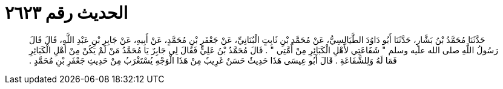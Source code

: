 
= الحديث رقم ٢٦٢٣

[quote.hadith]
حَدَّثَنَا مُحَمَّدُ بْنُ بَشَّارٍ، حَدَّثَنَا أَبُو دَاوُدَ الطَّيَالِسِيُّ، عَنْ مُحَمَّدِ بْنِ ثَابِتٍ الْبُنَانِيِّ، عَنْ جَعْفَرِ بْنِ مُحَمَّدٍ، عَنْ أَبِيهِ، عَنْ جَابِرِ بْنِ عَبْدِ اللَّهِ، قَالَ قَالَ رَسُولُ اللَّهِ صلى الله عليه وسلم ‏"‏ شَفَاعَتِي لأَهْلِ الْكَبَائِرِ مِنْ أُمَّتِي ‏"‏ ‏.‏ قَالَ مُحَمَّدُ بْنُ عَلِيٍّ فَقَالَ لِي جَابِرٌ يَا مُحَمَّدُ مَنْ لَمْ يَكُنْ مِنْ أَهْلِ الْكَبَائِرِ فَمَا لَهُ وَلِلشَّفَاعَةِ ‏.‏ قَالَ أَبُو عِيسَى هَذَا حَدِيثٌ حَسَنٌ غَرِيبٌ مِنْ هَذَا الْوَجْهِ يُسْتَغْرَبُ مِنْ حَدِيثِ جَعْفَرِ بْنِ مُحَمَّدٍ ‏.‏